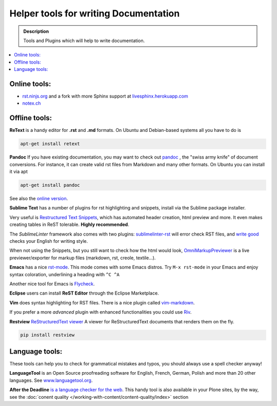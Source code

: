 ======================================
Helper tools for writing Documentation
======================================

.. admonition:: Description

   Tools and Plugins which will help to write documentation.

.. contents:: :local:





Online tools:
-------------

- `rst.ninjs.org <http://rst.ninjs.org/>`_ and a fork with more Sphinx support at `livesphinx.herokuapp.com <http://livesphinx.herokuapp.com/>`_
- `notex.ch <https://www.notex.ch/>`_


Offline tools:
---------------

**ReText** is a handy editor for **.rst** and **.md** formats.
On Ubuntu and Debian-based systems all you have to do is

.. code-block:: rst

   apt-get install retext


**Pandoc** If you have existing documentation, you may want to check out `pandoc <http://johnmacfarlane.net/pandoc/>`_ , the "swiss army knife" of document conversions. For instance, it can create valid rst files from Markdown and many other formats.
On Ubuntu you can install it via apt

.. code-block:: rst

    apt-get install pandoc

See also the `online version <http://johnmacfarlane.net/pandoc/try/>`_.


**Sublime Text** has a number of plugins for rst highlighting and snippets, install via the Sublime package installer.

Very useful is `Restructured Text Snippets <https://packagecontrol.io/packages/Restructured%20Text%20(RST)%20Snippets>`_, which has automated header creation, html preview and more. It even makes creating tables in ReST tolerable.
**Highly recommended**.

The *SublimeLinter* framework also comes with two plugins: `sublimelinter-rst <https://packagecontrol.io/packages/SublimeLinter-rst>`_ will error check RST files, and `write good <https://packagecontrol.io/packages/SublimeLinter-contrib-write-good>`_ checks your English for writing style.

When not using the Snippets, but you still want to check how the html would look, `OmniMarkupPreviewer <https://sublime.wbond.net/packages/OmniMarkupPreviewer>`_  is a live previewer/exporter for markup files (markdown, rst, creole, textile...).


**Emacs** has a nice `rst-mode <http://docutils.sourceforge.net/docs/user/emacs.html>`_.
This mode comes with some Emacs distros. Try ``M-x rst-mode`` in your Emacs and enjoy syntax coloration, underlining a heading with ``^C ^A``

Another nice tool for Emacs is `Flycheck <https://flycheck.readthedocs.org/en/latest/index.html>`_.

**Eclipse** users can install **ReST Editor** through the Eclipse
Marketplace.

**Vim** does syntax highlighting for RST files.
There is a nice plugin called `vim-markdown <https://github.com/plasticboy/vim-markdown>`_.

If you prefer a more *advanced* plugin with enhanced functionalities you could use `Riv <https://github.com/Rykka/riv.vim>`_.

**Restview** `ReStructuredText viewer <https://pypi.python.org/pypi/restview>`_
A viewer for ReStructuredText documents that renders them on the fly.

.. code-block:: rst

    pip install restview

Language tools:
---------------

These tools can help you to check for grammatical mistakes and typos, you should always use a spell checker anyway!

**LanguageTool** is an Open Source proofreading software for English, French, German, Polish and more than 20 other languages.
See `www.languagetool.org <https://www.languagetool.org/>`_.

**After the Deadline** `is a language checker for the web <http://www.afterthedeadline.com/>`_.
This handy tool is also available in your Plone sites, by the way, see the :doc:`conent quality </working-with-content/content-quality/index>` section

